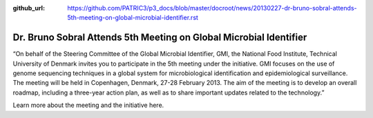 :github_url: https://github.com/PATRIC3/p3_docs/blob/master/docroot/news/20130227-dr-bruno-sobral-attends-5th-meeting-on-global-microbial-identifier.rst

===================================================================
Dr. Bruno Sobral Attends 5th Meeting on Global Microbial Identifier
===================================================================

.. feed-entry::
   :date: 2013-02-27

 

“On behalf of the Steering Committee of the Global Microbial Identifier,
GMI, the National Food Institute, Technical University of Denmark
invites you to participate in the 5th meeting under the initiative. GMI
focuses on the use of genome sequencing techniques in a global system
for microbiological identification and epidemiological surveillance. The
meeting will be held in Copenhagen, Denmark, 27-28 February 2013. The
aim of the meeting is to develop an overall roadmap, including a
three-year action plan, as well as to share important updates related to
the technology.”

Learn more about the meeting and the initiative here.

